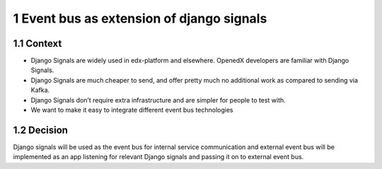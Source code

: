 1 Event bus as extension of django signals
------------------------------------------

1.1 Context
~~~~~~~~~~~

- Django Signals are widely used in edx-platform and elsewhere. OpenedX developers are familiar with Django Signals.

- Django Signals are much cheaper to send, and offer pretty much no additional work as compared to sending via Kafka.

- Django Signals don’t require extra infrastructure and are simpler for people to test with.

- We want to make it easy to integrate different event bus technologies

1.2 Decision
~~~~~~~~~~~~

Django signals will be used as the event bus for internal service communication and external event bus will be implemented as an app listening for relevant Django signals and passing it on to external event bus.
